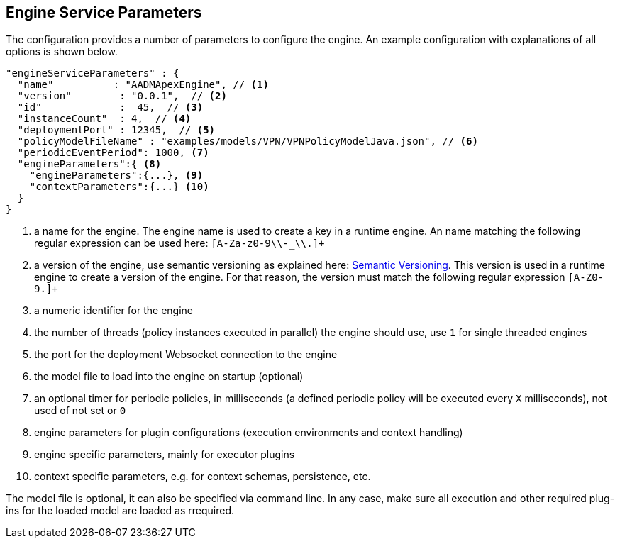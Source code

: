 == Engine Service Parameters

The configuration provides a number of parameters to configure the engine.
An example configuration with explanations of all options is shown below.

[source%nowrap,json]
----
"engineServiceParameters" : {
  "name"          : "AADMApexEngine", // <1>
  "version"        : "0.0.1",  // <2>
  "id"             :  45,  // <3>
  "instanceCount"  : 4,  // <4>
  "deploymentPort" : 12345,  // <5>
  "policyModelFileName" : "examples/models/VPN/VPNPolicyModelJava.json", // <6>
  "periodicEventPeriod": 1000, <7>
  "engineParameters":{ <8>
    "engineParameters":{...}, <9>
    "contextParameters":{...} <10>
  }
}
----
<1> a name for the engine. The engine name is used to create a key in a runtime engine. An name matching the following regular expression can be used here: `[A-Za-z0-9\\-_\\.]+`
<2> a version of the engine, use semantic versioning as explained here: link:http://semver.org/[Semantic Versioning]. This version is used in a runtime engine to create a version of the engine. For that reason, the version must match the following regular expression `[A-Z0-9.]+`
<3> a numeric identifier for the engine
<4> the number of threads (policy instances executed in parallel) the engine should use, use `1` for single threaded engines
<5> the port for the deployment Websocket connection to the engine
<6> the model file to load into the engine on startup (optional)
<7> an optional timer for periodic policies, in milliseconds (a defined periodic policy will be executed every `X` milliseconds), not used of not set or `0`
<8> engine parameters for plugin configurations (execution environments and context handling)
<9> engine specific parameters, mainly for executor plugins
<10> context specific parameters, e.g. for context schemas, persistence, etc.

The model file is optional, it can also be specified via command line.
In any case, make sure all execution and other required plug-ins for the loaded model are loaded as rrequired.

